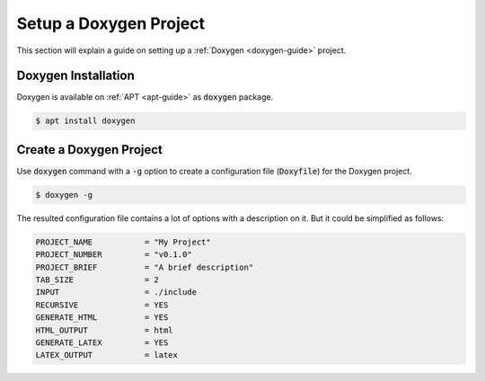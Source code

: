 Setup a Doxygen Project
=======================

This section will explain a guide on setting up a :ref:`Doxygen <doxygen-guide>` project.

.. seealso::

   `Doxygen installation <https://www.doxygen.nl/manual/install.html>`_ and `getting started on Doxygen <https://www.doxygen.nl/manual/starting.html>`_ on the official Doxygen documentation.

Doxygen Installation
--------------------

Doxygen is available on :ref:`APT <apt-guide>` as :code:`doxygen` package.

.. code-block:: bash

   $ apt install doxygen

Create a Doxygen Project
------------------------

Use :code:`doxygen` command with a :code:`-g` option to create a configuration file (:code:`Doxyfile`) for the Doxygen project.

.. code-block:: bash

   $ doxygen -g

The resulted configuration file contains a lot of options with a description on it.
But it could be simplified as follows:

.. code-block::

   PROJECT_NAME           = "My Project"
   PROJECT_NUMBER         = "v0.1.0"
   PROJECT_BRIEF          = "A brief description"
   TAB_SIZE               = 2
   INPUT                  = ./include
   RECURSIVE              = YES
   GENERATE_HTML          = YES
   HTML_OUTPUT            = html
   GENERATE_LATEX         = YES
   LATEX_OUTPUT           = latex
